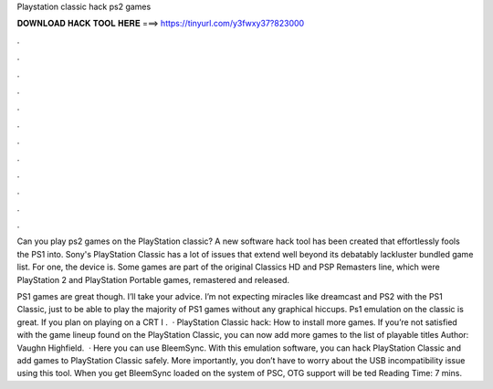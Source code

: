 Playstation classic hack ps2 games



𝐃𝐎𝐖𝐍𝐋𝐎𝐀𝐃 𝐇𝐀𝐂𝐊 𝐓𝐎𝐎𝐋 𝐇𝐄𝐑𝐄 ===> https://tinyurl.com/y3fwxy37?823000



.



.



.



.



.



.



.



.



.



.



.



.

Can you play ps2 games on the PlayStation classic? A new software hack tool has been created that effortlessly fools the PS1 into. Sony's PlayStation Classic has a lot of issues that extend well beyond its debatably lackluster bundled game list. For one, the device is. Some games are part of the original Classics HD and PSP Remasters line, which were PlayStation 2 and PlayStation Portable games, remastered and released.

PS1 games are great though. I’ll take your advice. I’m not expecting miracles like dreamcast and PS2 with the PS1 Classic, just to be able to play the majority of PS1 games without any graphical hiccups. Ps1 emulation on the classic is great. If you plan on playing on a CRT I .  · PlayStation Classic hack: How to install more games. If you’re not satisfied with the game lineup found on the PlayStation Classic, you can now add more games to the list of playable titles Author: Vaughn Highfield.  · Here you can use BleemSync. With this emulation software, you can hack PlayStation Classic and add games to PlayStation Classic safely. More importantly, you don’t have to worry about the USB incompatibility issue using this tool. When you get BleemSync loaded on the system of PSC, OTG support will be ted Reading Time: 7 mins.
